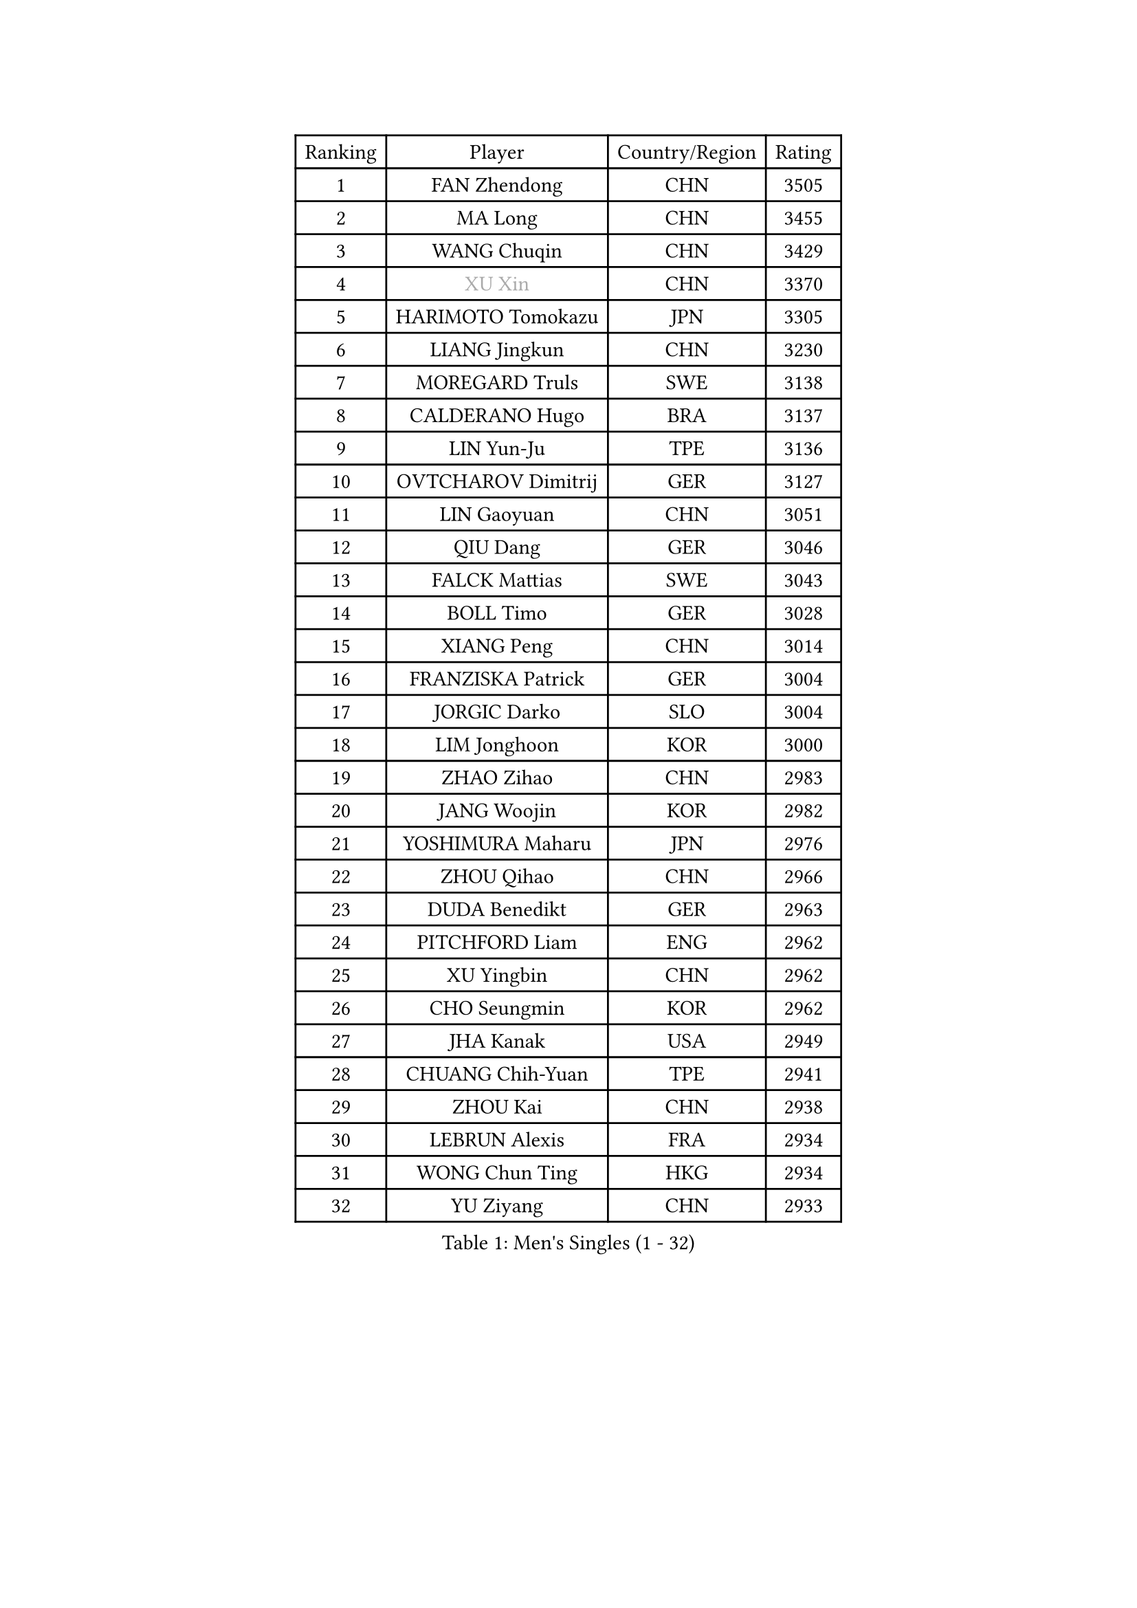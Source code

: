 
#set text(font: ("Courier New", "NSimSun"))
#figure(
  caption: "Men's Singles (1 - 32)",
    table(
      columns: 4,
      [Ranking], [Player], [Country/Region], [Rating],
      [1], [FAN Zhendong], [CHN], [3505],
      [2], [MA Long], [CHN], [3455],
      [3], [WANG Chuqin], [CHN], [3429],
      [4], [#text(gray, "XU Xin")], [CHN], [3370],
      [5], [HARIMOTO Tomokazu], [JPN], [3305],
      [6], [LIANG Jingkun], [CHN], [3230],
      [7], [MOREGARD Truls], [SWE], [3138],
      [8], [CALDERANO Hugo], [BRA], [3137],
      [9], [LIN Yun-Ju], [TPE], [3136],
      [10], [OVTCHAROV Dimitrij], [GER], [3127],
      [11], [LIN Gaoyuan], [CHN], [3051],
      [12], [QIU Dang], [GER], [3046],
      [13], [FALCK Mattias], [SWE], [3043],
      [14], [BOLL Timo], [GER], [3028],
      [15], [XIANG Peng], [CHN], [3014],
      [16], [FRANZISKA Patrick], [GER], [3004],
      [17], [JORGIC Darko], [SLO], [3004],
      [18], [LIM Jonghoon], [KOR], [3000],
      [19], [ZHAO Zihao], [CHN], [2983],
      [20], [JANG Woojin], [KOR], [2982],
      [21], [YOSHIMURA Maharu], [JPN], [2976],
      [22], [ZHOU Qihao], [CHN], [2966],
      [23], [DUDA Benedikt], [GER], [2963],
      [24], [PITCHFORD Liam], [ENG], [2962],
      [25], [XU Yingbin], [CHN], [2962],
      [26], [CHO Seungmin], [KOR], [2962],
      [27], [JHA Kanak], [USA], [2949],
      [28], [CHUANG Chih-Yuan], [TPE], [2941],
      [29], [ZHOU Kai], [CHN], [2938],
      [30], [LEBRUN Alexis], [FRA], [2934],
      [31], [WONG Chun Ting], [HKG], [2934],
      [32], [YU Ziyang], [CHN], [2933],
    )
  )#pagebreak()

#set text(font: ("Courier New", "NSimSun"))
#figure(
  caption: "Men's Singles (33 - 64)",
    table(
      columns: 4,
      [Ranking], [Player], [Country/Region], [Rating],
      [33], [YUAN Licen], [CHN], [2930],
      [34], [SHINOZUKA Hiroto], [JPN], [2921],
      [35], [LIN Shidong], [CHN], [2905],
      [36], [LIU Dingshuo], [CHN], [2904],
      [37], [KARLSSON Kristian], [SWE], [2901],
      [38], [XUE Fei], [CHN], [2901],
      [39], [TOGAMI Shunsuke], [JPN], [2899],
      [40], [FILUS Ruwen], [GER], [2891],
      [41], [UDA Yukiya], [JPN], [2889],
      [42], [OIKAWA Mizuki], [JPN], [2889],
      [43], [GAUZY Simon], [FRA], [2872],
      [44], [CHO Daeseong], [KOR], [2871],
      [45], [LEBRUN Felix], [FRA], [2867],
      [46], [GIONIS Panagiotis], [GRE], [2863],
      [47], [DYJAS Jakub], [POL], [2854],
      [48], [WANG Yang], [SVK], [2853],
      [49], [KALLBERG Anton], [SWE], [2849],
      [50], [GERALDO Joao], [POR], [2843],
      [51], [ACHANTA Sharath Kamal], [IND], [2842],
      [52], [SUN Wen], [CHN], [2838],
      [53], [XU Haidong], [CHN], [2837],
      [54], [TANAKA Yuta], [JPN], [2834],
      [55], [FREITAS Marcos], [POR], [2834],
      [56], [ARUNA Quadri], [NGR], [2831],
      [57], [PARK Ganghyeon], [KOR], [2823],
      [58], [LIANG Yanning], [CHN], [2815],
      [59], [APOLONIA Tiago], [POR], [2812],
      [60], [PERSSON Jon], [SWE], [2810],
      [61], [UEDA Jin], [JPN], [2806],
      [62], [ZHMUDENKO Yaroslav], [UKR], [2805],
      [63], [AKKUZU Can], [FRA], [2802],
      [64], [PISTEJ Lubomir], [SVK], [2801],
    )
  )#pagebreak()

#set text(font: ("Courier New", "NSimSun"))
#figure(
  caption: "Men's Singles (65 - 96)",
    table(
      columns: 4,
      [Ranking], [Player], [Country/Region], [Rating],
      [65], [AN Jaehyun], [KOR], [2794],
      [66], [KIZUKURI Yuto], [JPN], [2793],
      [67], [LEE Sang Su], [KOR], [2792],
      [68], [#text(gray, "NIWA Koki")], [JPN], [2791],
      [69], [#text(gray, "MORIZONO Masataka")], [JPN], [2790],
      [70], [PUCAR Tomislav], [CRO], [2789],
      [71], [ASSAR Omar], [EGY], [2783],
      [72], [NUYTINCK Cedric], [BEL], [2777],
      [73], [WALTHER Ricardo], [GER], [2770],
      [74], [#text(gray, "KOU Lei")], [UKR], [2769],
      [75], [DRINKHALL Paul], [ENG], [2768],
      [76], [GACINA Andrej], [CRO], [2767],
      [77], [ALAMIYAN Noshad], [IRI], [2763],
      [78], [JIN Takuya], [JPN], [2763],
      [79], [#text(gray, "SKACHKOV Kirill")], [RUS], [2757],
      [80], [WANG Eugene], [CAN], [2752],
      [81], [JARVIS Tom], [ENG], [2750],
      [82], [LIU Yebo], [CHN], [2747],
      [83], [GROTH Jonathan], [DEN], [2745],
      [84], [MENGEL Steffen], [GER], [2744],
      [85], [BADOWSKI Marek], [POL], [2741],
      [86], [CHEN Yuanyu], [CHN], [2740],
      [87], [GNANASEKARAN Sathiyan], [IND], [2737],
      [88], [YOSHIMURA Kazuhiro], [JPN], [2733],
      [89], [JANCARIK Lubomir], [CZE], [2722],
      [90], [STUMPER Kay], [GER], [2722],
      [91], [SGOUROPOULOS Ioannis], [GRE], [2720],
      [92], [CASSIN Alexandre], [FRA], [2716],
      [93], [MURAMATSU Yuto], [JPN], [2715],
      [94], [SAI Linwei], [CHN], [2715],
      [95], [FENG Yi-Hsin], [TPE], [2713],
      [96], [GARDOS Robert], [AUT], [2710],
    )
  )#pagebreak()

#set text(font: ("Courier New", "NSimSun"))
#figure(
  caption: "Men's Singles (97 - 128)",
    table(
      columns: 4,
      [Ranking], [Player], [Country/Region], [Rating],
      [97], [AN Ji Song], [PRK], [2704],
      [98], [KANG Dongsoo], [KOR], [2698],
      [99], [KUBIK Maciej], [POL], [2696],
      [100], [CHEN Chien-An], [TPE], [2693],
      [101], [MONTEIRO Joao], [POR], [2693],
      [102], [HABESOHN Daniel], [AUT], [2691],
      [103], [FLORE Tristan], [FRA], [2690],
      [104], [#text(gray, "SIDORENKO Vladimir")], [RUS], [2686],
      [105], [WU Jiaji], [DOM], [2682],
      [106], [#text(gray, "ZHANG Yudong")], [CHN], [2680],
      [107], [HACHARD Antoine], [FRA], [2678],
      [108], [CARVALHO Diogo], [POR], [2677],
      [109], [MENG Fanbo], [GER], [2675],
      [110], [MATSUDAIRA Kenji], [JPN], [2670],
      [111], [ORT Kilian], [GER], [2669],
      [112], [GERASSIMENKO Kirill], [KAZ], [2667],
      [113], [IONESCU Ovidiu], [ROU], [2667],
      [114], [TSUBOI Gustavo], [BRA], [2665],
      [115], [BRODD Viktor], [SWE], [2664],
      [116], [NIU Guankai], [CHN], [2663],
      [117], [URSU Vladislav], [MDA], [2660],
      [118], [ROBLES Alvaro], [ESP], [2659],
      [119], [OUAICHE Stephane], [ALG], [2659],
      [120], [YOSHIYAMA Ryoichi], [JPN], [2652],
      [121], [ALLEGRO Martin], [BEL], [2652],
      [122], [LEBESSON Emmanuel], [FRA], [2651],
      [123], [KOZUL Deni], [SLO], [2651],
      [124], [ISHIY Vitor], [BRA], [2650],
      [125], [PARK Chan-Hyeok], [KOR], [2642],
      [126], [#text(gray, "KIM Donghyun")], [KOR], [2640],
      [127], [ZELJKO Filip], [CRO], [2636],
      [128], [#text(gray, "KATSMAN Lev")], [RUS], [2636],
    )
  )